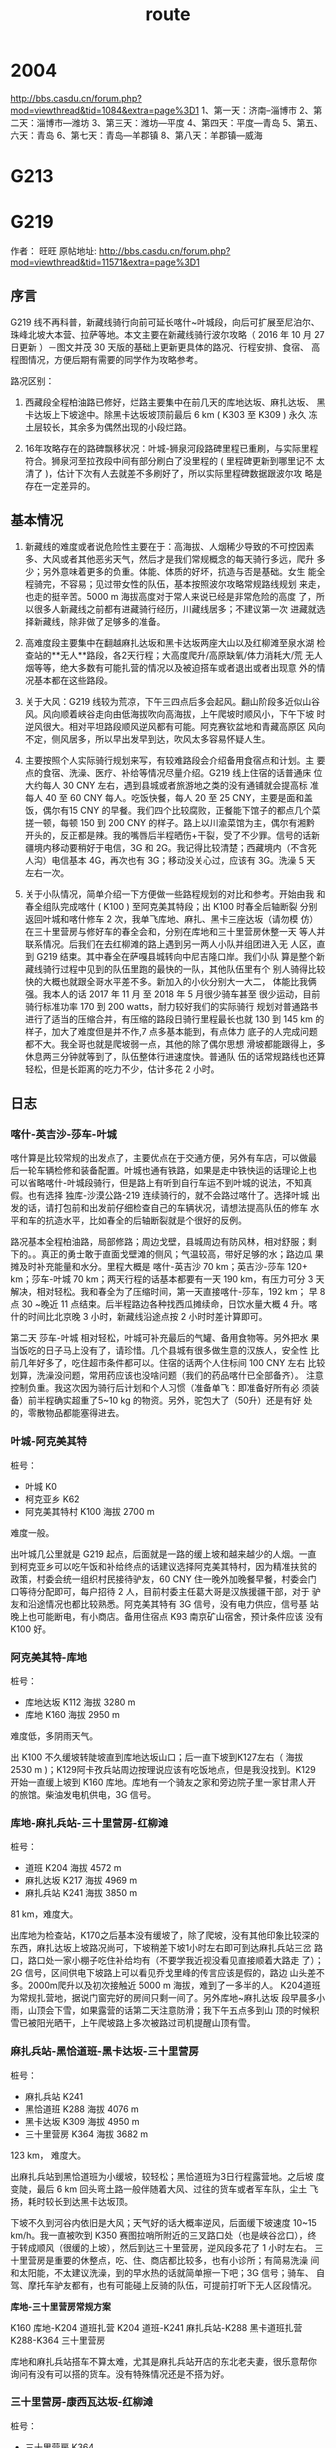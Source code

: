 :PROPERTIES:
:ID:       ed6786f5-f995-4c27-9c86-6bf771840d07
:LAST_MODIFIED: [2021-08-07 Sat 13:57]
:END:
#+title: route
#+filetags: casdu

* 2004
http://bbs.casdu.cn/forum.php?mod=viewthread&tid=1084&extra=page%3D1
1、第一天：济南--淄博市
2、第二天：淄博市—潍坊
3、第三天：潍坊—平度
4、第四天：平度—青岛
5、第五、六天：青岛
6、第七天：青岛—羊郡镇
8、第八天：羊郡镇—威海
* G213
* G219
  :PROPERTIES:
  :ID:       c1282af1-df9e-40ab-ac38-0a70cd8b703d
  :END:
作者： 旺旺 原帖地址: http://bbs.casdu.cn/forum.php?mod=viewthread&tid=11571&extra=page%3D1
** 序言

 G219 线不再科普，新藏线骑行向前可延长喀什~叶城段，向后可扩展至尼泊尔、
 珠峰北坡大本营、拉萨等地。本文主要在新藏线骑行波尔攻略（ 2016 年 10 月
 27 日更新 ）－图文并茂 30 天版的基础上更新更具体的路况、行程安排、食宿、
 高程图情况，方便后期有需要的同学作为攻略参考。

 路况区别：

 1. 西藏段全程柏油路已修好，烂路主要集中在前几天的库地达坂、麻扎达坂、
    黑卡达坂上下坡途中。除黑卡达坂坡顶前最后 6 km ( K303 至 K309 ) 永久
    冻土层较长，其余多为偶然出现的小段烂路。

 2. 16年攻略存在的路碑飘移状况：叶城-狮泉河段路碑里程已重刷，与实际里程
    符合。狮泉河至拉孜段中间有部分刷白了没里程的 ( 里程碑更新到哪里记不
    太清了 )，估计下次有人去就差不多刷好了，所以实际里程碑数据跟波尔攻
    略是存在一定差异的。

** 基本情况

 1. 新藏线的难度或者说危险性主要在于：高海拔、人烟稀少导致的不可控因素
    多、大风或者其他恶劣天气，然后才是我们常规概念的每天骑行多远，爬升
    多少；另外意味着更多的负重。体能、体质的好坏，抗造与否是基础。女生
    能全程骑完，不容易；见过带女性的队伍，基本按照波尔攻略常规路线规划
    来走，也走的挺辛苦。5000 m 海拔高度对于常人来说已经是非常危险的高度
    了，所以很多人新藏线之前都有进藏骑行经历，川藏线居多；不建议第一次
    进藏就选择新藏线，除非做了足够多的准备。

 2. 高难度段主要集中在翻越麻扎达坂和黑卡达坂两座大山以及红柳滩至泉水湖
    检查站的**无人**路段，各2天行程；大高度爬升/高原缺氧/体力消耗大/荒
    无人烟等等，绝大多数有可能扎营的情况以及被迫搭车或者退出或者出现意
    外的情况基本都在这些路段。

 3. 关于大风：G219 线较为荒凉，下午三四点后多会起风。翻山阶段多近似山谷
    风。风向顺着峡谷走向由低海拔吹向高海拔，上午爬坡时顺风小，下午下坡
    时逆风很大。相对平坦路段顺风逆风都有可能。阿克赛钦盆地和青藏高原区
    风向不定，侧风居多，所以早出发早到达，吹风太多容易怀疑人生。

 4. 主要按照个人实际骑行规划来写，有较难路段会介绍备用食宿点和计划。主
    要点的食宿、洗澡、医疗、补给等情况尽量介绍。G219 线上住宿的话普通床
    位大约每人 30 CNY 左右，遇到县城或者旅游地之类的没有通铺就会提高标
    准每人 40 至 60 CNY 每人。吃饭快餐，每人 20 至 25 CNY，主要是面和盖
    饭，偶尔有15 CNY 的早餐。我们四个比较腐败，正餐能下馆子的都点几个菜
    搓一顿，每顿 150 到 200 CNY 的样子。路上以川渝菜馆为主，偶尔有湘黔
    开头的，反正都是辣。我的嘴唇后半程晒伤+干裂，受了不少罪。信号的话新
    疆境内移动要稍好于电信，3G 和 2G。我记得比较清楚；西藏境内（不含死
    人沟）电信基本 4G，再次也有 3G；移动没关心过，应该有 3G。洗澡 5 天
    左右一次。

 5. 关于小队情况，简单介绍一下方便做一些路程规划的对比和参考。开始由我
    和春全组队完成喀什 ( K100 ) 至阿克美其特段；出 K100 时春全后轴断裂
    分别返回叶城和喀什修车 2 次，我单飞库地、麻扎、黑卡三座达坂（请勿模
    仿）在三十里营房与修好车的春全会和，分别在库地和三十里营房休整一天
    等人并联系情况。后我们在去红柳滩的路上遇到另一两人小队并组团进入无
    人区，直到 G219 结束。其中春全在萨嘎县城转向中尼吉隆口岸。我们小队
    算是整个新藏线骑行过程中见到的队伍里跑的最快的一队，其他队伍里有个
    别人骑得比较快的大概也就跟全哥水平差不多。新加入的小伙分别大一大二，
    体能比我俩强。我本人的话 2017 年 11 月 至 2018 年 5 月很少骑车甚至
    很少运动，目前骑行标准功率 170 到 200 watts，耐力较好我们的实际骑行
    规划对普通路书进行了适当的压缩合并，有压缩的路段日骑行里程最长也就
    130 到 145 km 的样子，加大了难度但是并不作,7 点多基本能到，有点体力
    底子的人完成问题都不大。我全哥也就是爬坡弱一点，其他的除了偶尔思想
    滑坡都能跟得上，多休息两三分钟就等到了，队伍整体行进速度快。普通队
    伍的话常规路线也还算轻松，但是长距离的吃力不少，估计多花 2 小时。

** 日志
*** 喀什-英吉沙-莎车-叶城

 喀什算是比较常规的出发点了，主要优点在于交通方便，另外有车店，可以做最
 后一轮车辆检修和装备配置。叶城也通有铁路，如果是走中铁快运的话理论上也
 可以省略喀什-叶城段骑行，但是路上有听到自行车运不到叶城的说法，不知真
 假。也有选择 独库-沙漠公路-219 连续骑行的，就不会路过喀什了。选择叶城
 出发的话，请打包前和出发前仔细检查自己的车辆状况，请想法提高队伍的修车
 水平和车的抗造水平，比如春全的后轴断裂就是个很好的反例。

 路况基本全程柏油路，局部修路；周边戈壁，县城周边有防风林，相对舒服；剩
 下的。。真正的勇士敢于直面戈壁滩的侧风；气温较高，带好足够的水；路边瓜
 果摊及时补充能量和水分。里程大概是 喀什-英吉沙 70 km；英吉沙-莎车 120+
 km；莎车-叶城 70 km；两天行程的话基本都要有一天 190 km，有压力可分 3
 天解决，相对轻松。我和春全为了压缩时间，第一天直接喀什-莎车，192 km；
 早 8 点 30 ~晚近 11 点结束。后半程路边各种找西瓜摊续命，日饮水量大概 4
 升。喀什的时间比北京晚 3 小时，新藏线沿途点按 2 小时时差计算即可。

 第二天 莎车-叶城 相对轻松，叶城可补充最后的气罐、备用食物等。另外把水
 果当饭吃的日子马上没有了，请珍惜。几个县城有很多做生意的汉族人，安全性
 比前几年好多了，吃住超市条件都可以。住宿的话两个人住标间 100 CNY 左右
 比较划算，洗澡没问题，常用药应该也没啥问题（我们的药品喀什已全部备齐）。
 注意控制负重。我这次因为骑行后计划和个人习惯（准备单飞：即准备好所有必
 须装备）前半程确实超重了5~10 kg 的物资。另外，驼包大了（50升）还是有好
 处的，零散物品都能塞得进去。

*** 叶城-阿克美其特

 桩号：

      - 叶城        K0
      - 柯克亚乡     K62
      - 阿克美其特村 K100 海拔 2700 m

 难度一般。

 出叶城几公里就是 G219 起点，后面就是一路的缓上坡和越来越少的人烟。一直
 到柯克亚乡可以吃午饭和补给终点的话建议选择阿克美其特村，因为精准扶贫的
 政策，村委会统一组织村民接待驴友，60 CNY 住一晚外加晚餐早餐，村委会门
 口等待分配即可，每户招待 2 人，目前村委主任葛大哥是汉族援疆干部，对于
 驴友和沿途情况也都比较熟悉。阿克美其特有 3G 信号，没有电力供应，信号基
 站晚上也可能断电，有小商店。备用住宿点 K93 南京矿山宿舍，预计条件应该
 没有 K100 好。

*** 阿克美其特-库地

 桩号：

      - 库地达坂 K112    海拔 3280 m
      - 库地     K160    海拔 2950 m

 难度低，多阴雨天气。

 出 K100 不久缓坡转陡坡直到库地达坂山口；后一直下坡到K127左右（ 海拔
 2530 m )；K129阿卡孜兵站周边按理说应该有吃饭地点，但是我没找到。K129
 开始一直缓上坡到 K160 库地。库地有一个骑友之家和旁边院子里一家甘肃人开
 的旅馆。柴油发电机供电，3G 信号。

*** 库地-麻扎兵站-三十里营房-红柳滩

 桩号：

      - 道班     K204 海拔 4572 m
      - 麻扎达坂 K217 海拔 4969 m
      - 麻扎兵站 K241 海拔 3850 m

 81 km，难度大。

 出库地为检查站，K170之后基本没有缓坡了，除了爬坡，没有其他印象比较深的
 东西，麻扎达坂上坡路况尚可，下坡稍差下坡1小时左右即可到达麻扎兵站三岔
 路口，路口处一家小棚子吃住补给均有（不要学我近视没看见直接顺着大路走
 了）；2G 信号，区间供电下坡路上可以看见乔戈里峰的传言应该是假的，路边
 山头差不多。2000m爬升以及初次接触近 5000 m 海拔，难到了一多半的人。
 K204道班为常规扎营地，据说门窗完好的房间只剩一间了。另外库地~麻扎达坂
 段早晨多小雨，山顶会下雪，如果露营的话第二天注意防滑；我下午五点多到山
 顶的时候积雪已被阳光晒干，上午爬坡路上多次被路过司机提醒山顶有雪。

*** 麻扎兵站-黑恰道班-黑卡达坂-三十里营房

 桩号：

      - 麻扎兵站   K241
      - 黑恰道班   K288 海拔 4076 m
      - 黑卡达坂   K309 海拔 4950 m
      - 三十里营房 K364 海拔 3682 m

 123 km， 难度大。

 出麻扎兵站到黑恰道班为小缓坡，较轻松；黑恰道班为3日行程露营地。之后坡
 度变陡，最后 6 km 回头弯土路一般伴随着大风、过往的货车或者军车队，尘土
 飞扬，耗时较长到达黑卡达坂顶。

 下坡不久到河谷内依旧是大风；天气好的话大概率逆风，后面缓下坡速度 10~15
 km/h。我一直被吹到 K350 赛图拉哨所附近的三叉路口处（也是峡谷岔口），终
 于转成顺风（很缓的上坡），然后到达三十里营房，逆风段多花了 1 小时左右。
 三十里营房是重要的休整点，吃、住、商店都比较多，也有小诊所；有简易洗澡
 间和太阳能，不太建议洗澡，到的早水热的话就简单擦一下吧；3G 信号；骑车、
 自驾、摩托车驴友都有，也有可能碰上反骑的队伍，可提前打听下无人区段情况。

 **库地-三十里营房常规方案**

 K160 库地-K204 道班扎营
 K204 道班-K241 麻扎兵站-K288 黑卡道班扎营
 K288-K364 三十里营房

 库地和麻扎兵站搭车不算太难，尤其是麻扎兵站开店的东北老夫妻，很乐意帮你
 询问有没有可以搭的货车。没有特殊情况还是不搭为好。

*** 三十里营房-康西瓦达坂-红柳滩

 桩号：

      - 三十里营房 K364
      - 康西瓦达坂 K425 海拔 4250 m
      - 红柳滩     K486 海拔 4230 m

 122 km，难度一般。

 康西瓦达坂爬坡不陡，比较容易；下到康西瓦烈士陵园附近转为起伏+缓上坡。
 红柳滩有2G信号，食宿尚可，住宿貌似要贵几块钱。需要多备一点物资准备进入
 无人区，物价比较贵，而且几家商店差异较大。旅馆老板说 9 点后可以开电热
 水器洗澡用，不过人有点多，我们已经对洗澡没啥兴趣了。

*** 红柳滩-甜水海-泉水湖检查站-松西村

**** 第一天

 桩号：

      - 红柳滩         K486
      - 奇台达坂       K535 海拔 5170 m
      - 骑友之家板房   K594 海拔 4880 m
      - 闲置公安检查站 K636
      - 新疆西藏界     K663
      - 泉水湖检查站   K685

 106km，难度大。

 有继续前行动力者建议选择目的地为 K620 某工程项目板房。5170 m 的奇台达
 坂只是开始，后 50+ km 阿克赛钦盆地的平路才是 BOSS 波尔攻略可在K509道班
 （K511处）扎营拆分难度，因前后碰到的车友均直接翻过奇台达坂并在阿克赛钦
 盆地路段选择了向前甚至向后搭车，K509 道班是否仍具备扎营条件未知。奇台
 达坂爬坡路段开始较早且坡度较大，爬坡中间有部分平缓路段，总爬升接近
 1000m；在奇台达坂顶我们小队状态较好，还因交通管制多休息了大半小时。下
 坡很短，只有六七公里，然后开始迎接大风+缺氧+小起伏，各种荒凉。

 侧风为主，我个人因为轻微缺氧症状频频掉队。7 点多到了 K594 路牌的时候，
 大家均有不同程度疲惫，无继续前行欲望；然后骑友之家板房（K593 ~ K594马
 路右侧500m左右几个很小的板房，看到不用怀疑，真的很小）有食宿，我们一致
 决定不再前往原定目的地 K620 ；当时都觉得很明智终于找到地方睡觉了，第二
 天起来全后悔了无信号，据说 K590 ~ K594 马路上有可能收到微弱的电信2G信
 号。吃住条件都很差，米饭限量供应，我因为缺氧没吃几口。90 CNY不带早餐
 （好像还不带晚餐？）狼群多发地，晚上一定用砖头堵好门；不要单独出门上厕
 所，互相望风；前半夜风很大，板房门口有不少废弃可用的气罐。甜水海地区不
 到 4900 m 的海拔硬是能睡出 5500+ m 的感觉，各种睡不好，早上均有不同程
 度头痛。

 备用住宿点：

 1. 甜水海旧兵站，据说在路边，我真的没怎么注意到位置；据骑友说多数已经坍塌，不太具备扎营条件。

 2. K620 某工程项目部板房，在 K620 路牌附近左侧 2 km 处；铁丝网上开了一个口有一条过去的小路，晚上不亮灯的话可能真的找不到位置。K620 处有 2G 信号，可提前在红柳滩处咨询老板在不在家（K620 和 K594 均有偶尔不开门的可能）。到了 K594 路牌处（K594路牌之前是一个弯，之后路线较直）还有余力且风向合适的话，优先建议选择 K620 食宿，一路平路，条件应该比 K594 好不少。从 K620 开始，可以看到一点绿色了，野生动物也开始增多。

 3.甜水海新兵站，也需要从马路进去几公里，成功率极低，不建议尝试。

**** 第二天

 桩号：

      - 闲置公安检查站 K636
      - 新疆西藏界     K663
      - 泉水湖检查站   K685

 92KM，难度一般。

 海拔整体上坡，很缓，所以今天路程平均海拔也有 4900+ m。 过了红山湖后有
 一段爬坡，最高点红山湖垭口（ 海拔 5200+ m ）没有明显坡顶的感觉，然后缓
 下到泉水湖检查站（死人沟海拔 5150 m）

 检查站门口一家小板房有7张床位，条件略艰苦；提供泡面，太阳能电池板供电，
 电信2G信号，信号较差。老板提供的热水泡个面就行了，饮用水建议自己烧或者
 喝凉的矿泉水；不信的话可以尝试下。晚上运气好可看到清晰银河，野狗较多，
 没事别乱跑。比起甜水海，起码还能睡得着，早晨轻微头痛。

**** 第三天

 桩号：

      - 死人沟    K685
      - 界山达坂  K700 海拔 5348 m
      - 龙木措    K718
      - 松西达坂  K728 海拔 5248 m
      - 松西村    K742 海拔 5240 m

 57 km，全程海拔 5000+ m，难度较低。

 有野心的同志可直接松西吃完饭杀到多玛乡出死人沟，先是平路，然后几公里上
 坡到界山达坂。界山达坂下坡到龙木措（湖面海拔约5000）湖边，途中有一小段
 上坡。龙木措一直上坡到松西达坂，再过一段起伏路就到松西村了。

 松西村：海拔较高，氧含量尚可，睡着比无人区强；两家家庭旅馆十几张床的样
 子，有补给。吃的话还是可以炒几个菜的，毕竟高海拔，没那么丰富，太阳能电
 板，电信4G信号。到了松西，恭喜你新藏线最难最艰苦最虐的路段已经过去了，
 后面的只要不作基本没什么大难度，可以趁着4G网朋友圈吹起来了。

*** 松西村-多玛乡-日土县-狮泉河

**** 松西-红土达坂（ 海拔 5380 m ）- 多玛

 99 km，难度一般

 过了松西开始，我就很少看路碑了；今天会过新藏线最高点红土达坂，只有200m
 左右的爬升，所以其实很简单。出门11km左右到顶，然后一路缓下坡到多玛乡；
 注意保暖。多玛乡可腐败，住宿稍贵，各种档次都有；洗澡还是奢求（印象中有
 一家一周只开一次的澡堂，忘了是多玛还是日土县了）,也不差这一两天了。有
 乡卫生室, 有果蔬店，有大型超市；最重要的有邮局，下午约4点半到6点半开门，
 可以把用不到的露营装备通通打包发走。多玛的邮局也是揽件后每周末来一趟车
 拉货的，所以时间上不如后面的日土县和狮泉河快，对时间有要求的建议后面到
 县城发快递。

**** 多玛-日土县

 102km，难度一般

 出多玛大概有 20 km 缓上坡，爬升200多米，然后一段缓下坡+起伏路面,约 65
 km 就可以看到班公错了。沿湖骑行一两公里就有比较方便下到湖边的地方，想
 完成新藏线第三件事“班公错里洗个澡”的同志可以下湖了，后面的路跟湖边都有
 高差，印象中没有太合适下湖的位置。80+ km 有一处大的观景台，适合各种拍
 照；过班公湖后约10 km 就到日土县城了。日土县城住宿较贵，可洗澡的标间均
 在200+，三人间之类的床位也要40+.刚到县城是老城区，可以直接出国道拐进去，
 有相对便宜点的住宿。

**** 日土-拉梅拉达坂-狮泉河

 125km，难度稍大，半程结束

 出日土缓坡+平路约 75 km，然后开始爬拉梅拉达坂。虽然坡顶标了5191 m 的海
 拔，不过实际上貌似也就不到 4900 m，爬升 600 m 左右。从拉梅拉达坂可直接
 下坡到狮泉河；过了拉梅拉达坂，基本每天都要淋雨。狮泉河作为阿里重镇，
 G219 最大城市当之无愧；吃喝玩乐快递医疗都有，可以休整半天或1天。住宿较
 贵，住便宜的可以去澡堂洗澡，该好好洗洗了。可凭身份证去阿里旅游局领新藏
 线骑行证书，地址：马泉路和滨河南路岔口向南 200m 左右，地图基本查不到；
 微信公众号：阿里旅游可补办边防证，只能补阿里地区各县的；不在派出所，统
 一在葛尔县政务服务中心西侧窗口由边防人员办理。

*** 狮泉河-巴尔兵站（索堆村）-塔尔钦-霍尔

 札达土林、冈仁波齐、玛旁雍错（以及旁边的鬼湖拉昂错和中印边境纳木那尼雪
 山景观）都是阿里热门景点，想去的同志提前做下攻略。

 狮泉河-塔尔钦常规路线：可两天半或3天完成

 狮泉河-那木如                       76km
 那木如-巴尔兵站（索堆村）-门士乡     118km
 门士乡-塔尔钦                       52km

 压缩路线：
 狮泉河-索堆村                      135km   难度稍大
 索堆村-门士乡-塔尔钦                113km   难度一般

 那木如和索堆村均有去札达土林的路可包车，那木如稍远。我们去的时候那木如
 的那条路在修路，索堆村相对近一些，包车 150 km 600 rmb，想试试运气搭车
 也可以，得早到，压缩版路线基本不要抱希望。去扎达土林的话计划好时间，应
 该会有半天空闲，也可逛下札达县城。然而我们杀到索堆村大家都没什么兴趣过
 去。

 印象中出狮泉河过了昆莎机场路口几km的样子路边是有一个小村子有茶馆可以吃
 饭的，记不太清了。索堆村住宿茶馆和大帐篷，条件算是后半程稍差的了，吃的
 还可以。门士乡可吃饭。住宿塔尔钦旅游热门地点，超市药店等齐全，住宿、补
 给较贵。

 到了塔尔钦，冈仁波齐还是要转的，全程 49 km 山地徒步，路况较好，路迹明
 显，人很多。塔尔钦 海拔 4700 m 左右，徒步最高点垭口海拔 5640+ m，这个
 高度还是会有轻微缺氧的可能，比如我全哥最后 200m 爬升又双叒叕掉了，当然
 了凭借耐力后半程成功拉爆回来，一雪前耻。早出发一天完成的话，可以尝试下
 逃票，出镇的口还没上班，主要是回来的口检查，我们四个人成功率50%，总结
 下原因回来的太早，天还没黑；哪怕晚20分钟赶上那场冰雹也能混过去。一般路
 线2天完成，爬坡前的寺庙和下山途中各种帐篷均可住宿，有泡面。

 雨雪冰雹等神山的洗礼很热情，无长距离徒步经验者强烈建议出门右手小商店买
 根登山杖，这几个货说了好几遍不买，最后 20 km 抢着用我的。

**** 塔尔钦-霍尔乡  42km

 休闲骑，主要放松下转山已废的腿和膝盖，高程图略过；天气好的话可以回头看
 看神山。霍尔乡住宿挺便宜的，傍晚可去玛旁雍错附近溜达下，约 7 km，土石
 路，风比较大；当然了也是要收费的（再次吐槽当地政府），我们就在旁边非收
 费区的某土坡上看了下，天气不好，湖水效果就差一些。

 第二天早晨起床在镇上就可以看到高清版纳木那尼，出霍尔乡在马路上拍的相对
 耐看。果然水还是有阳光才好看——来自雨季各种阴雨天看山看湖以及深圳看海的
 血泪经验。

 据其他车友说玛旁雍错骑车转湖 90+ km 路况较差，石头多，走的人应该挺少的。

*** 霍尔-马攸木拉检查站-帕羊镇-老仲巴
*** 老仲巴-萨嘎-切热乡-桑桑镇-拉孜查务乡
*** 拉孜查务乡-白坝-珠峰北坡大本营
*** 拉孜-日喀则-江孜县-浪卡子县-拉萨

** 注意事项

 1. 不管这条线再怎么吸引你再怎么有挑战，请在考虑要不要去之前务必有长途
    骑行经验和高原活动经验，然后才是怎么去的问题。

 2. 对自己和整个队伍体能和体质有足够信心和准备的人可以选择不带帐篷/防潮
 垫/睡袋等物品以便减重；这只是一个提议，不要盲目效仿。此次骑行我只在
 K594 板房因为条件太差睡了一次睡袋，帐篷/防潮垫均没有用到过。假如露营的
 话，计划实物是榨菜+馕+白开水。因为一路没有露营，带的气炉和气罐只在甜水
 海和死人沟各烧了一次白开水。有食宿的地方开水供应是没啥问题的，也可以选
 择不带气炉气罐和小炊具。气炉不让运输，在叶城县乔丹户外店有卖。南疆安检
 比较频繁，买到了也别大摇大摆拿在手上，容易说不清。小罐还是大罐根据队伍
 情况预估，不频繁露营做饭的话两三个人小的（ 230 ml ）足够了。

 3. 尽量不要单飞，尤其是无人区路段。G219 前半段全程有狼活动，人烟越少也
    就是我们骑得相对艰苦的那几天狼的活动范围越大。天黑前务必赶到目的地
    或露营地，如果不能的话，请尽早预估并拦车搭车，哪怕是拦到回头车，也
    不要在天黑后野外活动，一定要在密闭的空间里露营！

 4. 尽早出发，下午基本会起大风；另外预留时间应对突发状况

 5. K100~甜水海 需翻越四座达坂，道路依山体而建时，一定注意周围的滚落石
    声音，尤其是雨天或雨后，及时规避。道路上落石挺常见的。

 6. 快递

 7. 边防证

** 装备
*** 气炉气罐

 气炉就是淘宝常见气炉，关键词户外/便携/防风等，气罐接口处最好是螺纹款的，
 兼容性好一些。另外，气炉的电子打火装置在飞机上属于禁运品。计划装备随飞
 机托运的同学请注意。

 气罐就是脉鲜高山罐，橙红色这种，叶城可买到 230 ml 和 450 ml 的，螺纹接
 口常见，燃料是丁烷。

** 野外
*** 狼
 正常人是没胆像电影七十七天里那样硬刚的，另外严格的说，任何帐篷都是挡不
 住狼的，包括用自行车堵开放门口之类，16年以前有太多露营户外遭到狼袭击的
 事故，所以不要侥幸。所以正常人都比较怂的选择了怎么防止碰到狼或者被狼盯
 上，即注意事项里提到的一定不要夜间在野外活动，露营一定要选择密闭空间。
 白天碰到狼的概率很低，即使碰到了绝大多数也是独狼或者双狼出来放风的；很
 少出现白天狼攻击人的行为，毕竟 G219 上还是有车辆往来的；但是白天尤其傍
 晚看到狼的话，请再三确认你今晚能不能赶到目的地（ 准确的说是合适的居住
 地 ），否则晚上你可能面对的是群狼。
* 傥骆
** 第一天  $HOME  - 盘龙乡
** 第二天  盘龙乡 - 黄柏源
** 第三天  黄柏源 - 钓鱼台村
** 参考资料

迷雾傥骆道: http://www.dili360.com/article/p5350c3da6a2ec39.htm

 #+begin_quote
 傥骆道是穿越秦岭的几条千年蜀道中唯一一条基本保持原貌的。别的“难于上青
 天”的路，不是成了公路，就是铁路，支离破碎，有一段没一段，很难找到当年
 的风貌。天堑变通途当然是好事，无数桥梁和隧道穿越其中，眼一睁一闭，秦
 岭就这么翻过来了，再问你这秦岭什么样，可能也就是恍惚的印象了，有意思
 吗？整天待在城里腻歪了，总觉得还是老老实实用脚量一量比较过瘾，那么就
 走吧。 -- 周本州

 屈伸八十里，凡八十四盘。 -- 《读史方舆纪要》

 我沿着傥骆道走了一段，就觉得此道不仅是曾经的交通要道，而且是生活之道，
 传统之道。 -- 《远山古道:秦岭行走笔记》
 #+end_quote
* other
** most boring one，Region,Saskatchewan
   https://youtu.be/YaPa4esJJx4?t=107
** Cross the Bering Strait

 The closest official port to the Bering Strait in Russia’s Far East
 is Providenia. The distance across the Bering Sea from Alaska to
 Providenia is 400 km. This stretch is broken by St. Lawrence Island
 (American) which lies 200 km out from Alaska. The island is 125 km
 long, and it is 75 km from Russia.

 A crossing via this route would necessitate the ability to navigate
 200 km of open stormy water. It is also necessary to receive
 permission from the Russian government to arrive in Providenia in a
 small boat (a process which takes about a year).

 Ref: https://angusadventures.com/adventurer-handbook/beringstrait/
*** Nome-to-Provideniya route

 ref: https://www.rome2rio.com/map/Provideniya/Nome
